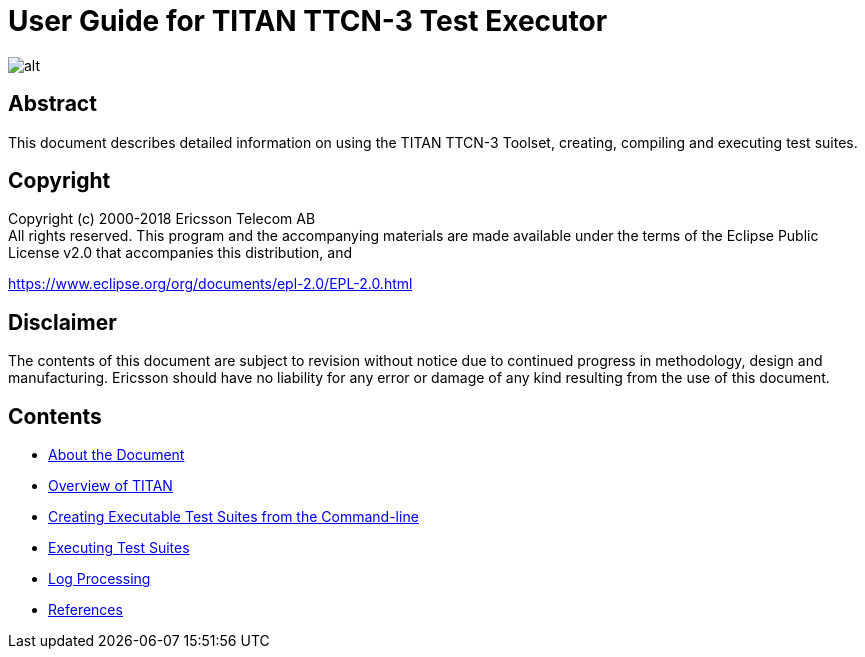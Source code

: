 = User Guide for TITAN TTCN-3 Test Executor

image::images/titan_logo.png[alt]

== Abstract

This document describes detailed information on using the TITAN TTCN-3 Toolset, creating, compiling and executing test suites.

== Copyright

Copyright (c) 2000-2018 Ericsson Telecom AB +
All rights reserved. This program and the accompanying materials are made available under the terms of the Eclipse Public License v2.0 that accompanies this distribution, and

https://www.eclipse.org/org/documents/epl-2.0/EPL-2.0.html

== Disclaimer

The contents of this document are subject to revision without notice due to continued progress in methodology, design and manufacturing. Ericsson should have no liability for any error or damage of any kind resulting from the use of this document.

== Contents

* link:1-about_the_document.md[About the Document]
* link:2-overview_of_titan.md[Overview of TITAN]
* link:3-creating_executable_test_suites_from_the_command-l.md[Creating Executable Test Suites from the Command-line]
* link:4-executing_test_suites.md[Executing Test Suites]
* link:5-log_processing.md[Log Processing]
* link:6-references.md[References]
